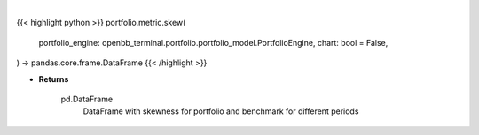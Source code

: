 .. role:: python(code)
    :language: python
    :class: highlight

|

.. raw:: html

    <h3>
    > Getting data
    </h3>

{{< highlight python >}}
portfolio.metric.skew(
    portfolio_engine: openbb_terminal.portfolio.portfolio_model.PortfolioEngine,
    chart: bool = False,
) -> pandas.core.frame.DataFrame
{{< /highlight >}}

.. raw:: html

    <p>
    Method that retrieves skewness for portfolio and benchmark selected

    portfolio_engine: PortfolioEngine
        PortfolioEngine class instance, this will hold transactions and perform calculations.
        Use `portfolio.load` to create a PortfolioEngine.

    Returns
    -------
    pd.DataFrame
        DataFrame with skewness for portfolio and benchmark for different periods
    </p>

* **Returns**

    pd.DataFrame
        DataFrame with skewness for portfolio and benchmark for different periods
